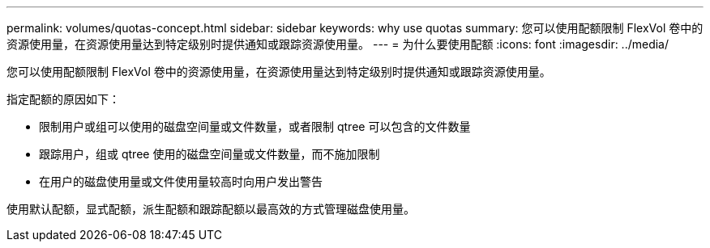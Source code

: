 ---
permalink: volumes/quotas-concept.html 
sidebar: sidebar 
keywords: why use quotas 
summary: 您可以使用配额限制 FlexVol 卷中的资源使用量，在资源使用量达到特定级别时提供通知或跟踪资源使用量。 
---
= 为什么要使用配额
:icons: font
:imagesdir: ../media/


[role="lead"]
您可以使用配额限制 FlexVol 卷中的资源使用量，在资源使用量达到特定级别时提供通知或跟踪资源使用量。

指定配额的原因如下：

* 限制用户或组可以使用的磁盘空间量或文件数量，或者限制 qtree 可以包含的文件数量
* 跟踪用户，组或 qtree 使用的磁盘空间量或文件数量，而不施加限制
* 在用户的磁盘使用量或文件使用量较高时向用户发出警告


使用默认配额，显式配额，派生配额和跟踪配额以最高效的方式管理磁盘使用量。
